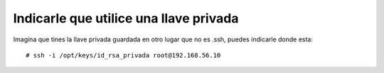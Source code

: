 Indicarle que utilice una llave privada
=======================================

Imagina que tines la llave privada guardada en otro lugar que no es .ssh, puedes indicarle donde esta::

# ssh -i /opt/keys/id_rsa_privada root@192.168.56.10
